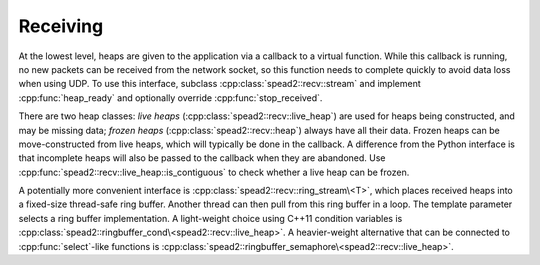 Receiving
=========

At the lowest level, heaps are given to the application via a callback to a
virtual function. While this callback is running, no new packets can be
received from the network socket, so this function needs to complete quickly
to avoid data loss when using UDP. To use this interface, subclass
:cpp:class:`spead2::recv::stream` and implement :cpp:func:`heap_ready` and
optionally override :cpp:func:`stop_received`.

There are two heap classes: *live heaps*
(:cpp:class:`spead2::recv::live_heap`) are used for heaps being constructed,
and may be missing data; *frozen heaps* (:cpp:class:`spead2::recv::heap`)
always have all their data. Frozen heaps can be move-constructed from live
heaps, which will typically be done in the callback. A difference from the
Python interface is that incomplete heaps will also be passed to the callback
when they are abandoned. Use
:cpp:func:`spead2::recv::live_heap::is_contiguous` to check whether a live
heap can be frozen.

A potentially more convenient interface is
:cpp:class:`spead2::recv::ring_stream\<T>`, which places received heaps into a
fixed-size thread-safe ring buffer. Another thread can then pull from this
ring buffer in a loop. The template parameter selects a ring buffer
implementation. A light-weight choice using C++11 condition variables is
:cpp:class:`spead2::ringbuffer_cond\<spead2::recv::live_heap>`. A heavier-weight
alternative that can be connected to :cpp:func:`select`-like functions is
:cpp:class:`spead2::ringbuffer_semaphore\<spead2::recv::live_heap>`.
